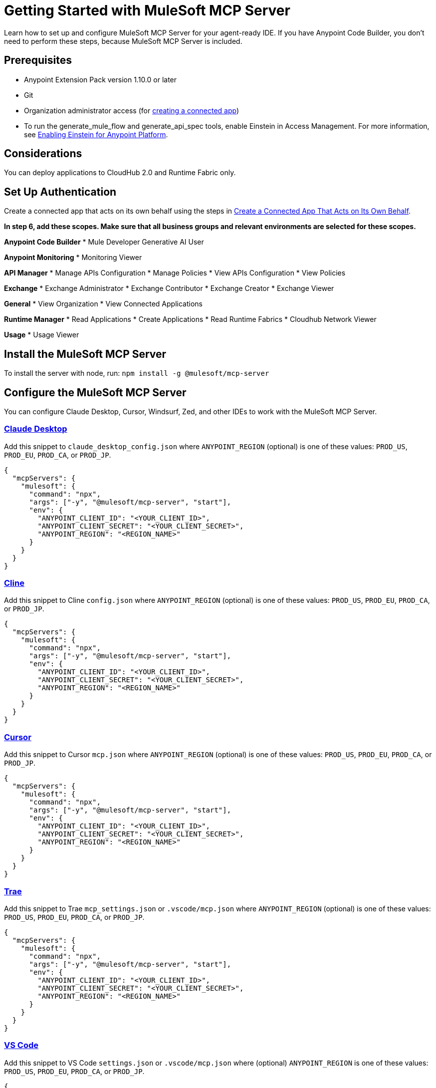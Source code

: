 = Getting Started with MuleSoft MCP Server
Learn how to set up and configure MuleSoft MCP Server for your agent-ready IDE. If you have Anypoint Code Builder, you don't need to perform these steps, because MuleSoft MCP Server is included.

== Prerequisites
* Anypoint Extension Pack version 1.10.0 or later
* Git
* Organization administrator access (for https://docs.mulesoft.com/access-management/connected-apps-overview[creating a connected app])
* To run the generate_mule_flow and generate_api_spec tools, enable Einstein in Access Management. For more information, see https://docs.mulesoft.com/access-management/enabling-einstein[Enabling Einstein for Anypoint Platform].

== Considerations
You can deploy applications to CloudHub 2.0 and Runtime Fabric only.

== Set Up Authentication
Create a connected app that acts on its own behalf using the steps in https://docs.mulesoft.com/access-management/creating-connected-apps-dev#create-connected-app-on-its-own-behalf[Create a Connected App That Acts on Its Own Behalf].

**In step 6, add these scopes. Make sure that all business groups and relevant environments are selected for these scopes.**

**Anypoint Code Builder**
* Mule Developer Generative AI User

**Anypoint Monitoring**
* Monitoring Viewer

**API Manager**
* Manage APIs Configuration
* Manage Policies
* View APIs Configuration
* View Policies

**Exchange**
* Exchange Administrator
* Exchange Contributor
* Exchange Creator
* Exchange Viewer

**General**
* View Organization
* View Connected Applications

**Runtime Manager**
* Read Applications
* Create Applications
* Read Runtime Fabrics
* Cloudhub Network Viewer

**Usage**
* Usage Viewer

== Install the MuleSoft MCP Server
To install the server with node, run: 
`npm install -g @mulesoft/mcp-server`

== Configure the MuleSoft MCP Server
You can configure Claude Desktop, Cursor, Windsurf, Zed, and other IDEs to work with the MuleSoft MCP Server.

=== https://claude.ai/download[Claude Desktop]
Add this snippet to `claude_desktop_config.json` where `ANYPOINT_REGION` (optional) is one of these values: `PROD_US`, `PROD_EU`, `PROD_CA`, or `PROD_JP`.

----
{
  "mcpServers": {
    "mulesoft": {
      "command": "npx",
      "args": ["-y", "@mulesoft/mcp-server", "start"],
      "env": {
        "ANYPOINT_CLIENT_ID": "<YOUR_CLIENT_ID>",
        "ANYPOINT_CLIENT_SECRET": "<YOUR_CLIENT_SECRET>",
        "ANYPOINT_REGION": "<REGION_NAME>"
      }
    }
  }
}
----

=== https://cline.bot/[Cline]
Add this snippet to Cline `config.json` where `ANYPOINT_REGION` (optional) is one of these values: `PROD_US`, `PROD_EU`, `PROD_CA`, or `PROD_JP`.

----
{
  "mcpServers": {
    "mulesoft": {
      "command": "npx",
      "args": ["-y", "@mulesoft/mcp-server", "start"],
      "env": {
        "ANYPOINT_CLIENT_ID": "<YOUR_CLIENT_ID>",
        "ANYPOINT_CLIENT_SECRET": "<YOUR_CLIENT_SECRET>",
        "ANYPOINT_REGION": "<REGION_NAME>"
      }
    }
  }
}
----

=== https://www.cursor.com/[Cursor]
Add this snippet to Cursor `mcp.json` where `ANYPOINT_REGION` (optional) is one of these values: `PROD_US`, `PROD_EU`, `PROD_CA`, or `PROD_JP`.

----
{
  "mcpServers": {
    "mulesoft": {
      "command": "npx",
      "args": ["-y", "@mulesoft/mcp-server", "start"],
      "env": {
        "ANYPOINT_CLIENT_ID": "<YOUR_CLIENT_ID>",
        "ANYPOINT_CLIENT_SECRET": "<YOUR_CLIENT_SECRET>",
        "ANYPOINT_REGION": "<REGION_NAME>"
      }
    }
  }
}
----

=== https://trae.ai/[Trae]
Add this snippet to Trae `mcp_settings.json` or `.vscode/mcp.json` where `ANYPOINT_REGION` (optional) is one of these values: `PROD_US`, `PROD_EU`, `PROD_CA`, or `PROD_JP`.

----
{
  "mcpServers": {
    "mulesoft": {
      "command": "npx",
      "args": ["-y", "@mulesoft/mcp-server", "start"],
      "env": {
        "ANYPOINT_CLIENT_ID": "<YOUR_CLIENT_ID>",
        "ANYPOINT_CLIENT_SECRET": "<YOUR_CLIENT_SECRET>",
        "ANYPOINT_REGION": "<REGION_NAME>"
      }
    }
  }
}
----

=== https://code.visualstudio.com/[VS Code]
Add this snippet to VS Code `settings.json` or `.vscode/mcp.json` where (optional) `ANYPOINT_REGION` is one of these values: `PROD_US`, `PROD_EU`, `PROD_CA`, or `PROD_JP`.

----
{
  "mcp": {
    "servers": {
      "mulesoft": {
        "command": "npx",
        "args": ["-y", "@mulesoft/mcp-server", "start"],
        "env": {
          "ANYPOINT_CLIENT_ID": "<YOUR_CLIENT_ID>",
          "ANYPOINT_CLIENT_SECRET": "<YOUR_CLIENT_SECRET>",
          "ANYPOINT_REGION": "<REGION_NAME>"
        }
      }
    }
  }
}
----

=== https://www.windsurf.com/[Windsurf]
Add this snippet to Windsurf `mcp_config.json` where `ANYPOINT_REGION` (optional) is one of these values: `PROD_US`, `PROD_EU`, `PROD_CA`, or `PROD_JP`.

----
{
  "mcpServers": {
    "mulesoft": {
      "command": "npx",
      "args": ["-y", "@mulesoft/mcp-server", "start"],
      "env": {
        "ANYPOINT_CLIENT_ID": "<YOUR_CLIENT_ID>",
        "ANYPOINT_CLIENT_SECRET": "<YOUR_CLIENT_SECRET>",
        "ANYPOINT_REGION": "<REGION_NAME>"
      }
    }
  }
}
----

=== https://github.com/zed-industries/zed[Zed]
Add this snippet to Zed `settings.json` where `ANYPOINT_REGION` (optional) is one of these values: `PROD_US`, `PROD_EU`, `PROD_CA`, or `PROD_JP`.

----
{
  "context_servers": {
    "mulesoft": {
      "command": "npx",
      "args": ["-y", "@mulesoft/mcp-server", "start"],
      "env": {
        "ANYPOINT_CLIENT_ID": "<YOUR_CLIENT_ID>",
        "ANYPOINT_CLIENT_SECRET": "<YOUR_CLIENT_SECRET>",
        "ANYPOINT_REGION": "<REGION_NAME>"
      }
    }
  }
}
----

* xref:index.adoc[Overview]
////

